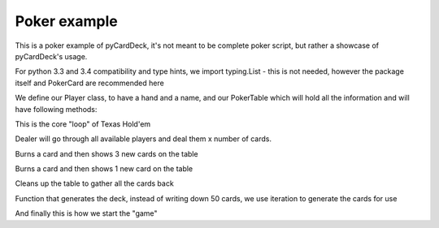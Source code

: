Poker example
=============


This is a poker example of pyCardDeck, it's not meant to be complete poker script,
but rather a showcase of pyCardDeck's usage.

.. code-bloack:: python

    import pyCardDeck
    from typing import List
    from pyCardDeck.cards import PokerCard

For python 3.3 and 3.4 compatibility and type hints, we import typing.List - this is not needed, however
the package itself and PokerCard are recommended here


.. code-bloack:: python

    class Player:

        def __init__(self, name: str):
            self.hand = []
            self.name = name

        def __str__(self):
            return self.name


    class PokerTable:

        def __init__(self, players: List[Player]):
            self.deck = pyCardDeck.Deck(
                cards=generate_deck(),
                name='Poker deck',
                reshuffle=False)
            self.players = players
            self.table_cards = []
            print("Created a table with {} players".format(len(self.players)))

We define our Player class, to have a hand and a name, and our PokerTable which will hold all the information
and will have following methods:

.. code-bloack:: python

        def texas_holdem(self):
            """
            Basic Texas Hold'em game structure
            """
            print("Starting a round of Texas Hold'em")
            self.deck.shuffle()
            self.deal_cards(2)
            # Imagine pre-flop logic for betting here
            self.flop()
            # Imagine post-flop, pre-turn logic for betting here
            self.river_or_flop()
            # Imagine post-turn, pre-river logic for betting here
            self.river_or_flop()
            # Imagine some more betting and winner decision here
            self.cleanup()

This is the core "loop" of Texas Hold'em


.. code-bloack:: python

        def deal_cards(self, number: int):
            for _ in range(0, number):
                for player in self.players:
                    card = self.deck.draw()
                    player.hand.append(card)
                    print("Dealt {} to player {}".format(card, player))

Dealer will go through all available players and deal them x number of cards.


.. code-bloack:: python

        def flop(self):
            # Burn a card
            burned = self.deck.draw()
            self.deck.discard(burned)
            print("Burned a card: {}".format(burned))
            for _ in range(0, 3):
                card = self.deck.draw()
                self.table_cards.append(card)
                print("New card on the table: {}".format(card))


Burns a card and then shows 3 new cards on the table

.. code-bloack:: python

        def river_or_flop(self):
            burned = self.deck.draw()
            self.deck.discard(burned)
            print("Burned a card: {}".format(burned))
            card = self.deck.draw()
            self.table_cards.append(card)
            print("New card on the table: {}".format(card))


Burns a card and then shows 1 new card on the table

.. code-bloack:: python

        def cleanup(self):
            for player in self.players:
                for card in player.hand:
                    self.deck.discard(card)
            for card in self.table_cards:
                self.deck.discard(card)
            self.deck.shuffle_back()
            print("Cleanup done")


Cleans up the table to gather all the cards back

.. code-bloack:: python

    def generate_deck() -> List[PokerCard]:
        suits = ['Hearts', 'Diamonds', 'Clubs', 'Spades']
        ranks = {'A': 'Ace',
                 '2': 'Two',
                 '3': 'Three',
                 '4': 'Four',
                 '5': 'Five',
                 '6': 'Six',
                 '7': 'Seven',
                 '8': 'Eight',
                 '9': 'Nine',
                 '10': 'Ten',
                 'J': 'Jack',
                 'Q': 'Queen',
                 'K': 'King'}
        cards = []
        for suit in suits:
            for rank, name in ranks.items():
                cards.append(PokerCard(suit, rank, name))
        print('Generated deck of cards for the table')
        return cards\


Function that generates the deck, instead of writing down 50 cards, we use iteration to generate the cards for use

.. code-bloack:: python

    if __name__ == '__main__':
        table = PokerTable([Player("Jack"), Player("John"), Player("Peter")])
        table.texas_holdem()

And finally this is how we start the "game"